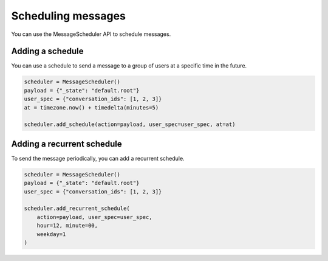 ###################
Scheduling messages
###################

You can use the MessageScheduler API to schedule messages.

---------------------
Adding a schedule
---------------------

You can use a schedule to send a message to a group of users at a specific time in the future.

.. code-block:: python

    scheduler = MessageScheduler()
    payload = {"_state": "default.root"}
    user_spec = {"conversation_ids": [1, 2, 3]}
    at = timezone.now() + timedelta(minutes=5)
    
    scheduler.add_schedule(action=payload, user_spec=user_spec, at=at)

---------------------------
Adding a recurrent schedule
---------------------------

To send the message periodically, you can add a recurrent schedule.

.. code-block:: python

    scheduler = MessageScheduler()
    payload = {"_state": "default.root"}
    user_spec = {"conversation_ids": [1, 2, 3]}

    scheduler.add_recurrent_schedule(
        action=payload, user_spec=user_spec, 
        hour=12, minute=00, 
        weekday=1
    )

